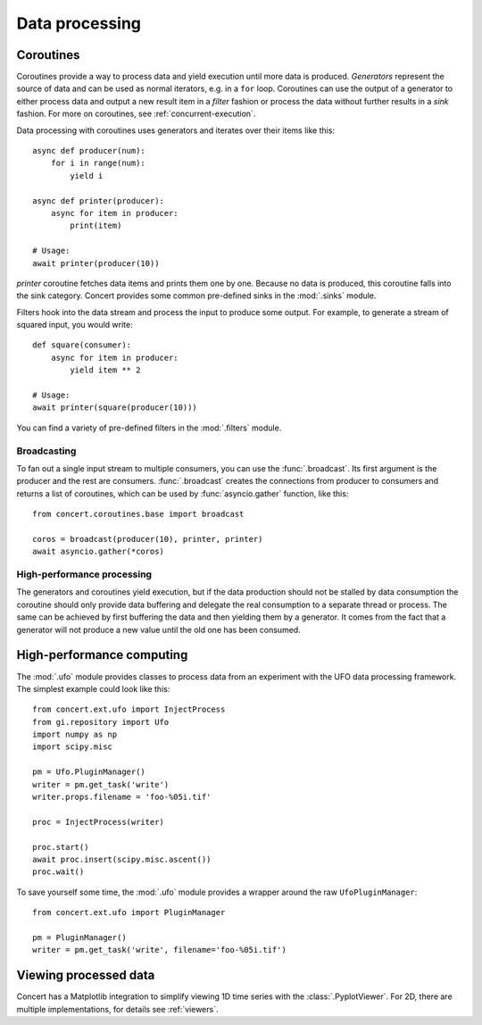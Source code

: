 ===============
Data processing
===============

Coroutines
==========

Coroutines provide a way to process data and yield execution until more data is
produced. *Generators* represent the source of data and can be used as normal
iterators, e.g.  in a ``for`` loop. Coroutines can use the output of a generator
to either process data and output a new result item in a *filter* fashion or
process the data without further results in a *sink* fashion. For more on
coroutines, see :ref:`concurrent-execution`.

Data processing with coroutines uses generators and iterates over their items
like this::

    async def producer(num):
        for i in range(num):
            yield i

    async def printer(producer):
        async for item in producer:
            print(item)

    # Usage:
    await printer(producer(10))

*printer* coroutine fetches data items and prints them one by one. Because no data is
produced, this coroutine falls into the sink category. Concert provides some
common pre-defined sinks in the :mod:`.sinks` module.

Filters hook into the data stream and process the input to produce some output.
For example, to generate a stream of squared input, you would write::

    def square(consumer):
        async for item in producer:
            yield item ** 2

    # Usage:
    await printer(square(producer(10)))

You can find a variety of pre-defined filters in the :mod:`.filters` module.


Broadcasting
------------

To fan out a single input stream to multiple consumers, you can use the
:func:`.broadcast`. Its first argument is the producer and the rest are
consumers. :func:`.broadcast` creates the connections from producer to consumers
and returns a list of coroutines, which can be used by :func:`asyncio.gather`
function, like this::

    from concert.coroutines.base import broadcast

    coros = broadcast(producer(10), printer, printer)
    await asyncio.gather(*coros)


High-performance processing
---------------------------

The generators and coroutines yield execution, but if the data production should
not be stalled by data consumption the coroutine should only provide data
buffering and delegate the real consumption to a separate thread or process. The
same can be achieved by first buffering the data and then yielding them by a
generator. It comes from the fact that a generator will not produce a new value
until the old one has been consumed.



High-performance computing
==========================

The :mod:`.ufo` module provides classes to process data from an experiment with
the UFO data processing framework. The simplest example could look like this::

    from concert.ext.ufo import InjectProcess
    from gi.repository import Ufo
    import numpy as np
    import scipy.misc

    pm = Ufo.PluginManager()
    writer = pm.get_task('write')
    writer.props.filename = 'foo-%05i.tif'

    proc = InjectProcess(writer)

    proc.start()
    await proc.insert(scipy.misc.ascent())
    proc.wait()


To save yourself some time, the :mod:`.ufo` module provides a wrapper around the
raw ``UfoPluginManager``::

    from concert.ext.ufo import PluginManager

    pm = PluginManager()
    writer = pm.get_task('write', filename='foo-%05i.tif')



Viewing processed data
======================

Concert has a Matplotlib integration to simplify viewing 1D time series with the
:class:`.PyplotViewer`. For 2D, there are multiple implementations, for details
see :ref:`viewers`.
